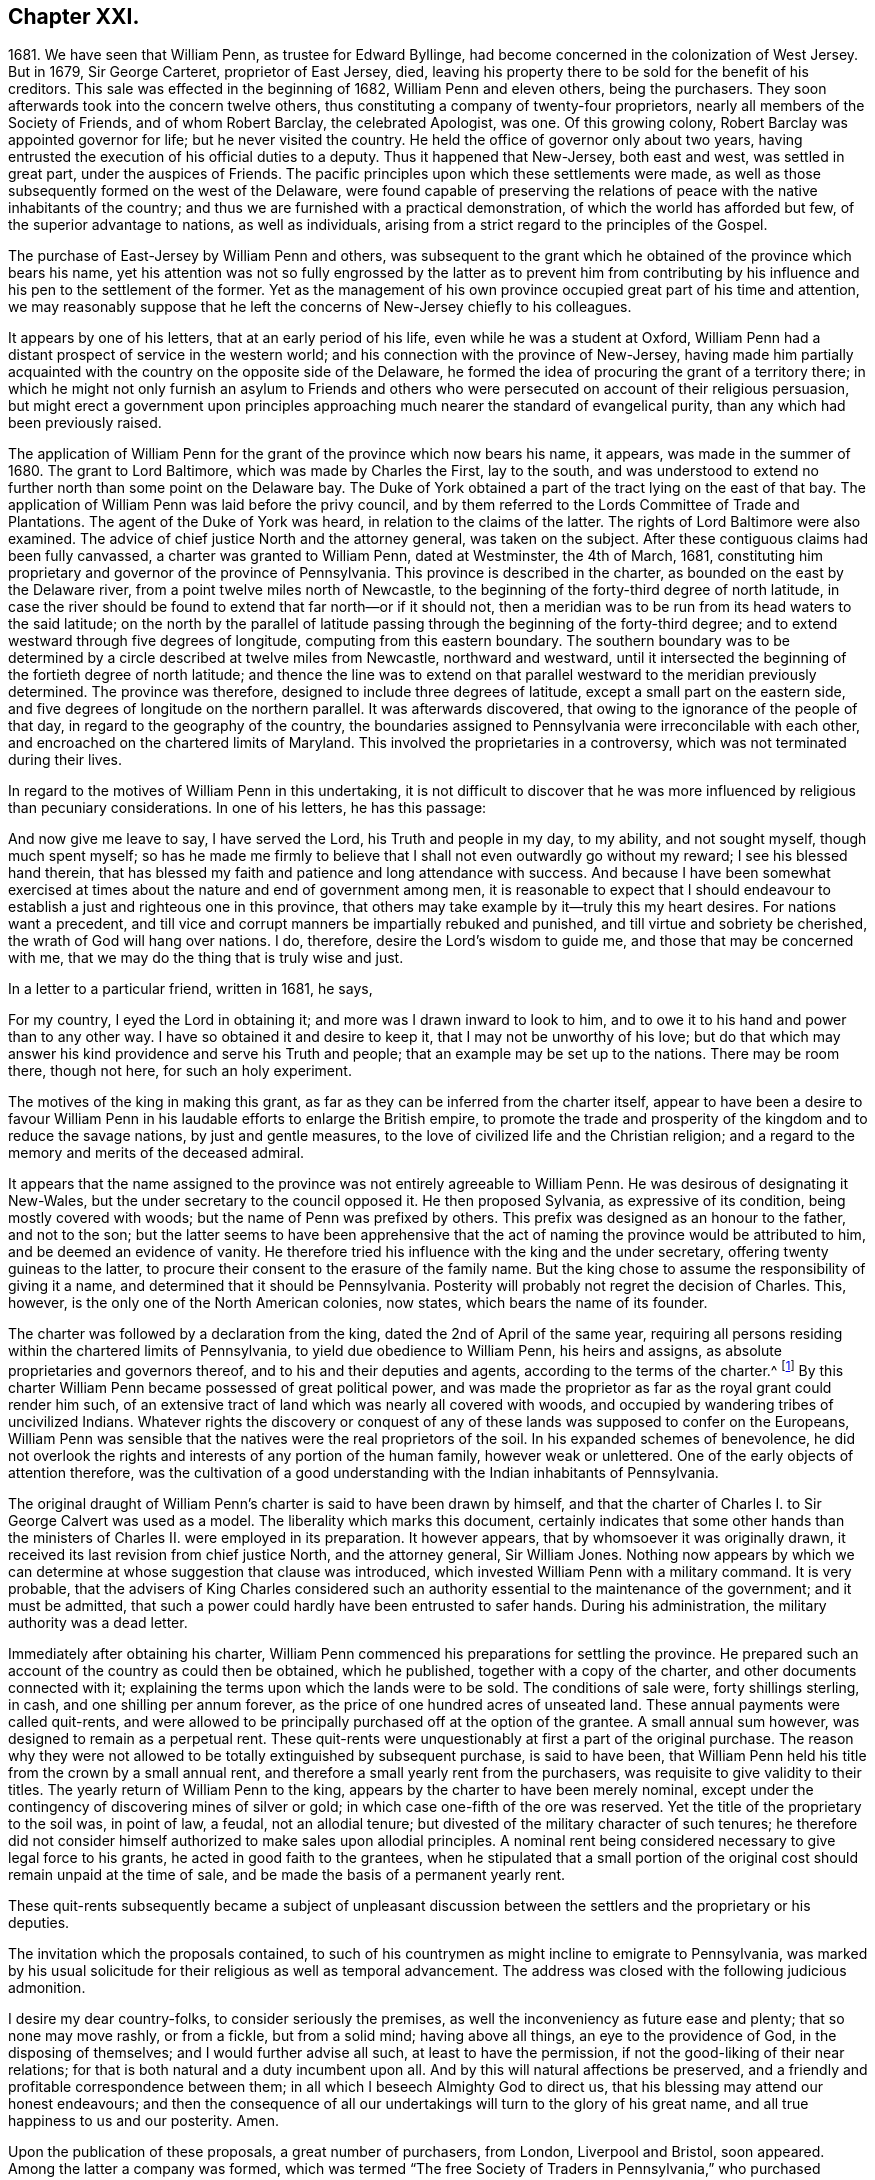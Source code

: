 == Chapter XXI.

1681+++.+++ We have seen that William Penn, as trustee for Edward Byllinge,
had become concerned in the colonization of West Jersey.
But in 1679, Sir George Carteret, proprietor of East Jersey, died,
leaving his property there to be sold for the benefit of his creditors.
This sale was effected in the beginning of 1682, William Penn and eleven others,
being the purchasers.
They soon afterwards took into the concern twelve others,
thus constituting a company of twenty-four proprietors,
nearly all members of the Society of Friends, and of whom Robert Barclay,
the celebrated Apologist, was one.
Of this growing colony, Robert Barclay was appointed governor for life;
but he never visited the country.
He held the office of governor only about two years,
having entrusted the execution of his official duties to a deputy.
Thus it happened that New-Jersey, both east and west, was settled in great part,
under the auspices of Friends.
The pacific principles upon which these settlements were made,
as well as those subsequently formed on the west of the Delaware,
were found capable of preserving the relations of
peace with the native inhabitants of the country;
and thus we are furnished with a practical demonstration,
of which the world has afforded but few, of the superior advantage to nations,
as well as individuals, arising from a strict regard to the principles of the Gospel.

The purchase of East-Jersey by William Penn and others,
was subsequent to the grant which he obtained of the province which bears his name,
yet his attention was not so fully engrossed by the latter as to prevent him
from contributing by his influence and his pen to the settlement of the former.
Yet as the management of his own province occupied great part of his time and attention,
we may reasonably suppose that he left the concerns of New-Jersey chiefly to his colleagues.

It appears by one of his letters, that at an early period of his life,
even while he was a student at Oxford,
William Penn had a distant prospect of service in the western world;
and his connection with the province of New-Jersey,
having made him partially acquainted with the country on the opposite side of the Delaware,
he formed the idea of procuring the grant of a territory there;
in which he might not only furnish an asylum to Friends and others
who were persecuted on account of their religious persuasion,
but might erect a government upon principles approaching
much nearer the standard of evangelical purity,
than any which had been previously raised.

The application of William Penn for the grant of the province which now bears his name,
it appears, was made in the summer of 1680.
The grant to Lord Baltimore, which was made by Charles the First, lay to the south,
and was understood to extend no further north than some point on the Delaware bay.
The Duke of York obtained a part of the tract lying on the east of that bay.
The application of William Penn was laid before the privy council,
and by them referred to the Lords Committee of Trade and Plantations.
The agent of the Duke of York was heard, in relation to the claims of the latter.
The rights of Lord Baltimore were also examined.
The advice of chief justice North and the attorney general, was taken on the subject.
After these contiguous claims had been fully canvassed,
a charter was granted to William Penn, dated at Westminster, the 4th of March, 1681,
constituting him proprietary and governor of the province of Pennsylvania.
This province is described in the charter, as bounded on the east by the Delaware river,
from a point twelve miles north of Newcastle,
to the beginning of the forty-third degree of north latitude,
in case the river should be found to extend that far north--or if it should not,
then a meridian was to be run from its head waters to the said latitude;
on the north by the parallel of latitude passing
through the beginning of the forty-third degree;
and to extend westward through five degrees of longitude,
computing from this eastern boundary.
The southern boundary was to be determined by a circle
described at twelve miles from Newcastle,
northward and westward,
until it intersected the beginning of the fortieth degree of north latitude;
and thence the line was to extend on that parallel
westward to the meridian previously determined.
The province was therefore, designed to include three degrees of latitude,
except a small part on the eastern side,
and five degrees of longitude on the northern parallel.
It was afterwards discovered, that owing to the ignorance of the people of that day,
in regard to the geography of the country,
the boundaries assigned to Pennsylvania were irreconcilable with each other,
and encroached on the chartered limits of Maryland.
This involved the proprietaries in a controversy,
which was not terminated during their lives.

In regard to the motives of William Penn in this undertaking,
it is not difficult to discover that he was more
influenced by religious than pecuniary considerations.
In one of his letters, he has this passage:

And now give me leave to say, I have served the Lord, his Truth and people in my day,
to my ability, and not sought myself, though much spent myself;
so has he made me firmly to believe that I shall not even outwardly go without my reward;
I see his blessed hand therein,
that has blessed my faith and patience and long attendance with success.
And because I have been somewhat exercised at times
about the nature and end of government among men,
it is reasonable to expect that I should endeavour
to establish a just and righteous one in this province,
that others may take example by it--truly this my heart desires.
For nations want a precedent,
and till vice and corrupt manners be impartially rebuked and punished,
and till virtue and sobriety be cherished, the wrath of God will hang over nations.
I do, therefore, desire the Lord`'s wisdom to guide me,
and those that may be concerned with me,
that we may do the thing that is truly wise and just.

In a letter to a particular friend, written in 1681, he says,

For my country, I eyed the Lord in obtaining it;
and more was I drawn inward to look to him,
and to owe it to his hand and power than to any other way.
I have so obtained it and desire to keep it, that I may not be unworthy of his love;
but do that which may answer his kind providence and serve his Truth and people;
that an example may be set up to the nations.
There may be room there, though not here, for such an holy experiment.

The motives of the king in making this grant,
as far as they can be inferred from the charter itself,
appear to have been a desire to favour William Penn
in his laudable efforts to enlarge the British empire,
to promote the trade and prosperity of the kingdom and to reduce the savage nations,
by just and gentle measures, to the love of civilized life and the Christian religion;
and a regard to the memory and merits of the deceased admiral.

It appears that the name assigned to the province
was not entirely agreeable to William Penn.
He was desirous of designating it New-Wales,
but the under secretary to the council opposed it.
He then proposed Sylvania, as expressive of its condition,
being mostly covered with woods; but the name of Penn was prefixed by others.
This prefix was designed as an honour to the father, and not to the son;
but the latter seems to have been apprehensive that the
act of naming the province would be attributed to him,
and be deemed an evidence of vanity.
He therefore tried his influence with the king and the under secretary,
offering twenty guineas to the latter,
to procure their consent to the erasure of the family name.
But the king chose to assume the responsibility of giving it a name,
and determined that it should be Pennsylvania.
Posterity will probably not regret the decision of Charles.
This, however, is the only one of the North American colonies, now states,
which bears the name of its founder.

The charter was followed by a declaration from the king,
dated the 2nd of April of the same year,
requiring all persons residing within the chartered limits of Pennsylvania,
to yield due obedience to William Penn, his heirs and assigns,
as absolute proprietaries and governors thereof,
and to his and their deputies and agents, according to the terms of the charter.^
footnote:[A few settlements had been formed on the Delaware,
within the chartered limits of Pennsylvania, by the Dutch and Swedes,
and these were now become subjects of the British crown.]
By this charter William Penn became possessed of great political power,
and was made the proprietor as far as the royal grant could render him such,
of an extensive tract of land which was nearly all covered with woods,
and occupied by wandering tribes of uncivilized Indians.
Whatever rights the discovery or conquest of any
of these lands was supposed to confer on the Europeans,
William Penn was sensible that the natives were the real proprietors of the soil.
In his expanded schemes of benevolence,
he did not overlook the rights and interests of any portion of the human family,
however weak or unlettered.
One of the early objects of attention therefore,
was the cultivation of a good understanding with the Indian inhabitants of Pennsylvania.

The original draught of William Penn`'s charter is said to have been drawn by himself,
and that the charter of Charles I. to Sir George Calvert was used as a model.
The liberality which marks this document,
certainly indicates that some other hands than the
ministers of Charles II. were employed in its preparation.
It however appears, that by whomsoever it was originally drawn,
it received its last revision from chief justice North, and the attorney general,
Sir William Jones.
Nothing now appears by which we can determine at whose suggestion that clause was introduced,
which invested William Penn with a military command.
It is very probable,
that the advisers of King Charles considered such an authority
essential to the maintenance of the government;
and it must be admitted,
that such a power could hardly have been entrusted to safer hands.
During his administration, the military authority was a dead letter.

Immediately after obtaining his charter,
William Penn commenced his preparations for settling the province.
He prepared such an account of the country as could then be obtained, which he published,
together with a copy of the charter, and other documents connected with it;
explaining the terms upon which the lands were to be sold.
The conditions of sale were, forty shillings sterling, in cash,
and one shilling per annum forever, as the price of one hundred acres of unseated land.
These annual payments were called quit-rents,
and were allowed to be principally purchased off at the option of the grantee.
A small annual sum however, was designed to remain as a perpetual rent.
These quit-rents were unquestionably at first a part of the original purchase.
The reason why they were not allowed to be totally extinguished by subsequent purchase,
is said to have been,
that William Penn held his title from the crown by a small annual rent,
and therefore a small yearly rent from the purchasers,
was requisite to give validity to their titles.
The yearly return of William Penn to the king,
appears by the charter to have been merely nominal,
except under the contingency of discovering mines of silver or gold;
in which case one-fifth of the ore was reserved.
Yet the title of the proprietary to the soil was, in point of law, a feudal,
not an allodial tenure; but divested of the military character of such tenures;
he therefore did not consider himself authorized to make sales upon allodial principles.
A nominal rent being considered necessary to give legal force to his grants,
he acted in good faith to the grantees,
when he stipulated that a small portion of the original
cost should remain unpaid at the time of sale,
and be made the basis of a permanent yearly rent.

These quit-rents subsequently became a subject of unpleasant discussion
between the settlers and the proprietary or his deputies.

The invitation which the proposals contained,
to such of his countrymen as might incline to emigrate to Pennsylvania,
was marked by his usual solicitude for their religious as well as temporal advancement.
The address was closed with the following judicious admonition.

I desire my dear country-folks, to consider seriously the premises,
as well the inconveniency as future ease and plenty; that so none may move rashly,
or from a fickle, but from a solid mind; having above all things,
an eye to the providence of God, in the disposing of themselves;
and I would further advise all such, at least to have the permission,
if not the good-liking of their near relations;
for that is both natural and a duty incumbent upon all.
And by this will natural affections be preserved,
and a friendly and profitable correspondence between them;
in all which I beseech Almighty God to direct us,
that his blessing may attend our honest endeavours;
and then the consequence of all our undertakings
will turn to the glory of his great name,
and all true happiness to us and our posterity.
Amen.

Upon the publication of these proposals, a great number of purchasers, from London,
Liverpool and Bristol, soon appeared.
Among the latter a company was formed,
which was termed "`The free Society of Traders in Pennsylvania,`"
who purchased twenty thousand acres of land,
and made preparations for engaging in various branches of trade.

The proprietary having made considerable sales of land,
agreed with the purchasers upon certain conditions,
which may be considered as an incipient constitution of government,
according to the powers granted by the charter.
This document was entitled,
"`Certain conditions or concessions agreed upon by William Penn,
proprietary and governor of the province of Pennsylvania,
and those who are the adventurers and purchasers in the same province.`"
It consists of twenty articles, most of which relate to the manner of locating,
improving and occupying the purchased lands.
In this the proprietary manifested a care to promote
the early improvement of the lands which were sold,
and to prevent purchasers from holding large tracts
in the vicinity of the principal settlements,
without occupying or improving them.
But there were several provisions which marked his care for the
maintenance of justice and sound morality in the province,
and particularly in their intercourse with the Indians.
These are worthy of more particular notice.

In the sale and purchase of goods, intended for exportation,
whether the Indians were parties to the transaction or not,
the goods were to be submitted to public inspection.
If those offered for sale were not of the kind and
quality which they were represented to be,
or were deficient in measure or weight, they were forfeited to the public treasury.

As it had been usual for planters to defraud the Indians,
by the sale of goods of inferior quality or such as contained unsuspected mixtures,
it was stipulated that whatever was given to the Indians in exchange for their furs,
should be exposed to public view, and subjected to the proper test;
that goods of inferior quality should not be passed upon them under a deceptive character,
and no injury or provocation be offered to them.

In case any man should by any means, either in word or deed, wrong an Indian,
he was to incur the same penalty as though the offence was given to one of his fellow-planters.
And in case any man should receive an injury from an Indian,
he was not to be judge in his own case,
but must apply to the governor or some inferior officer,
by whom care should be taken to procure,
from the chiefs of the tribe to which such Indian belonged, the proper reparation.

All differences which might arise between the planters and Indians,
were to be settled by a board, composed of six planters and six Indians,
that thus equal justice might be maintained and all occasions of jealousy and discord be,
as much as possible, avoided.

Three ships sailed for Pennsylvania in the course of the year 1681,
two from London and one from Bristol.
In one of them, sailed William Markham, a relative of William Penn,
whom he appointed deputy-governor, and joined with him several commissioners,
who were authorized to treat with the natives for the sale of their lands;
and enjoined to treat them with all possible justice, candour and humanity.

The London vessels were the John and Sarah, commanded by Henry Smith, and the Amity,
of which Richard Dimon was master.
The former arrived at its place of destination,
being the first which conveyed the English emigrants under William Penn to the new province.
The latter meeting with contrary winds, was carried to the West Indies;
and did not arrive at Pennsylvania till the ensuing spring.
The Bristol Factor, commanded by Robert Drew, arrived at Uplands, now Chester,
on the 11th of the tenth month, which according to the present style,
would have been reckoned the 21st of the twelfth; where some houses being erected,
they went on shore.
In the ensuing night the river was frozen over,
and the passengers remained there till spring.

By these commissioners he sent a letter to the native inhabitants of Pennsylvania,
of which the following is a copy.

London, the 18th of the Eighth month, 1681.

My friends,

There is a great God and power that hath made the world and all things therein,
to whom you and I and all people owe their being and well-being;
and to whom you and I must one day give an account for all that we do in the world.
This great God hath written his law in our hearts,
by which we are taught and commanded to love and help, and do good to one another,
and not to do harm and mischief one unto another.
Now this great God hath been pleased to make me concerned in your part of the world,
and the king of the country where I live hath given me a great province therein,
but I desire to enjoy it with your love and consent,
that we may always live together as neighbours and friends;
else what would the great God do to us?
who hath made us not to devour and destroy one another,
but to live soberly and kindly together in the world.
Now I would have you well observe,
that I am very sensible of the unkindness and injustice that have been
too much exercised towards you by the people of these parts of the world,
who have sought themselves, and to make great advantages by you,
rather than to be examples of justice and goodness unto you,
which I hear hath been matter of trouble to you,
and caused great grudgings and animosities, sometimes to the shedding of blood,
which hath made the great God angry.
But I am not such a man, as is well known in my own country.
I have great love and regard towards you,
and I desire to win and gain your love and friendship by a kind, just and peaceable life,
and the people I send are of the same mind,
and shall in all things behave themselves accordingly,
and if in any thing any shall offend you or your people,
you shall have a full and speedy satisfaction for
the same by an equal number of just men on both sides,
that by no means you may have just occasion of being offended against them.
I shall shortly come to you myself,
at which time we may more largely and freely confer and discourse of these matters;
in the mean time I have sent my commissioners to treat with you about land,
and a firm league of peace.
Let me desire you to be kind to them and the people,
and receive these presents and tokens which I have sent you,
as a testimony of my good-will to you, and my resolution to live justly,
peaceably and friendly with you.

I am your loving friend,

William Penn.

By the same conveyance was probably communicated
a letter to the European inhabitants of the province,
which has been recently published in the Memoirs of the Historical Society of Pennsylvania.
In this he assured them of his desire for their happiness
in this world and in that to come;
and of his intention to allow them to be governed by laws of their own framing,
and that everything would be granted which a sober and free people
could desire for the security and improvement of their happiness.

As the conditions and concessions agreed upon in the summer of 1681,
contained nothing more than a general outline,
it was judged expedient to prepare a regular frame of government for the province,
together with a brief system of laws which were agreed upon in England by the
proprietary and divers of those who were preparing to emigrate to Pennsylvania.
These laws were to be submitted for examination and adoption
to the first provincial assembly convened in the province.

In the preface, which was unquestionably the production of William Penn himself,
we find a number of valuable sentiments on the nature and origin of government.
It is observed that when the Creator of the world conferred
upon man his authority over the creatures he had made,
he furnished him not only with skill and power, but with integrity to use them justly.
The principle of Divine love was his preserver and guide;
and there was no need of compulsive means.
But man becoming disobedient to the Divine law written in the heart,
became necessarily subject to the reproof and conviction of the just law without,
in a judicial administration.
Thus outward government is established as an auxiliary to religion.
First, as a terror to those who do evil, and second,
to cherish and encourage those who do well.
The restraining power of government, which applies only to the transgressors,
is considered as its coarsest feature; the regulation of many other affairs,
of a milder character, making up a great part of it.

With regard to the forms of government, the author observes,
that any government is free to the people under it, whatever be the frame,
where the laws rule, and the people are a party to those laws,
and more than this is tyranny, oligarchy or confusion.
Governments rather depend upon men, than men upon governments.
Let men be good, and the government cannot be bad, or if it is, they will cure it.
But if men are bad, let the government be ever so good,
they will be likely to warp and spoil it.
A loose and depraved people love laws and an administration like themselves.
Therefore that which makes a good constitution is necessary to maintain it; viz.,
men of wisdom and virtue.
As these qualities are not hereditary,
they ought to be carefully propagated by a virtuous education.

The frame of government and its accompanying laws,
are stated to have been adopted with reverence to God, and good conscience toward men,
according to the best capacity of their framers,
to answer the great end of all government, viz.,
to support power in reverence with the people,
and to secure the people from the abuse of power,
that the people may be free by their just obedience,
and the magistrates honourable for their just administration;
for liberty without obedience is confusion, and obedience without liberty is slavery.^
footnote:[In a letter to one of his friends,
written about the time this frame of government was agreed upon, he observed,
"`For the matters of liberty and privilege, I purpose that which is extraordinary,
and leave myself and successors no power of doing mischief,
that the will of one man may not hinder the good of a whole community.`"]

Of the laws agreed upon and published with the frame of government,
I shall notice two or three which partake of a religious character.

That all persons living in the province,
who confess and acknowledge the one Almighty and eternal God, to be the Creator,
Upholder and Ruler of the world;
and that hold themselves obliged in conscience to
live peaceably and justly in civil society,
shall in no ways be molested or prejudiced for their religious persuasion or practice,
in matters of faith and worship, nor shall they be compelled, at any time,
to frequent or maintain any religious worship, place or ministry whatever.

That, according to the good example of the primitive Christians,
and the ease of the creation, every first-day of the week, called the Lord`'s-day,
people shall abstain from their common daily labour,
that they may better dispose themselves to worship God according to their understandings.

That as a careless and corrupt administration of
justice draws the wrath of God upon magistrates,
so the wildness and looseness of the people provoke
the indignation of God against a country;
therefore, that all such offences against God, as swearing, cursing, lying,
profane talking, drunkenness, drinking of healths, obscene words,
and several other scandalous acts particularly named, treasons, misprisions, duels,
murders, felony, sedition, maims,
forcible entries and other violences to the persons
and estates of the inhabitants of the province;
all prizes, stage-plays, cards, dice, may-games, gamesters, masques, revels,
bull-baitings, cock-fightings, bear-baitings and the like,
which excite the people to rudeness, cruelty and irreligion,
shall be respectively discouraged and severely punished,
according to the appointment of the governor and
freemen in provincial council and general assembly.

This system was signed by the governor and freemen in the third month, 1682.

The grant of territory which had been made to James, Duke of York,
having given him some claim, though at best a very doubtful one,
to the tract included within the limits of Pennsylvania, William Penn,
previous to entering himself upon his new possession, obtained from the duke,
a full release of all his claims upon the province.
This deed was dated the 20th of August, 1682.
He also obtained in the same year, by two separate deeds from the duke,
a grant of the tract on the Delaware river and bay, commonly termed,
the three lower counties, now the State of Delaware.
This grant was obtained to secure the free use of the river,
and to prevent the trouble which might probably arise from the
access to the province being in the possession of another.
It conveyed to William Penn the right of soil,
for which he agreed to pay to the duke and his heirs,
one-half of the rents and profits which he should receive from it.

But if there was any political power conveyed,
it was rather a consequence of the grant than a part of it.
According to the liberal opinions of William Penn in relation to government,
that the laws must rule and the people be a party to the law,
it seems that the power of government must rest chiefly with the people themselves.
Upon this principle,
William Penn and the inhabitants of these lower counties appear to have acted.

They considered themselves subjects of the British empire,
but I do not find that they ever after this time acknowledged
any authority in the government of New York,
to which previous to this grant these counties were an appendage.

In this year, 1682, the mother of William Penn was removed by death.
This event appears to have affected him very closely.
Besides the circumstances usually attendant on the maternal relation,
she had been peculiarly endeared to him by her tenderness
and care in the time of his greatest trials.
When exposed to the displeasure of his father on account of his religious principles,
she interposed her good offices and relieved his wants from her private purse.
